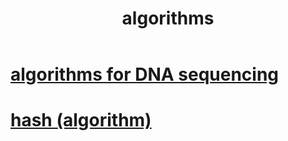 :PROPERTIES:
:ID:       e1f7f6e9-3a9a-4804-91f5-7751d7f4e9b8
:END:
#+title: algorithms
* [[id:16127b31-70f5-4098-a5c1-1df7cfc93128][algorithms for DNA sequencing]]
* [[id:97156ed1-349f-4ad8-88ab-99ef3c01a8a4][hash (algorithm)]]
